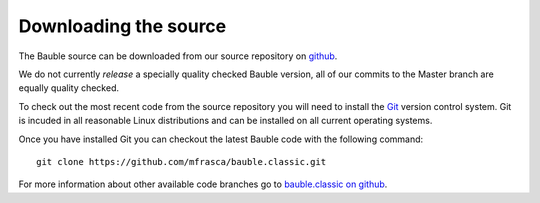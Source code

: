 Downloading the source
======================

The Bauble source can be downloaded from our source
repository on `github <http://github.com/mfrasca/bauble.classic>`_.

We do not currently `release` a specially quality checked Bauble version,
all of our commits to the Master branch are equally quality checked.

To check out the most recent code from the source repository you will need
to install the `Git <http://www.git.org>`_ version control system. Git is
incuded in all reasonable Linux distributions and can be installed on all
current operating systems.

Once you have installed Git you can checkout the latest Bauble code with
the following command::

        git clone https://github.com/mfrasca/bauble.classic.git

For more information about other available code branches go to
`bauble.classic on github <http://www.github.com/Bauble/bauble.classic>`_.

